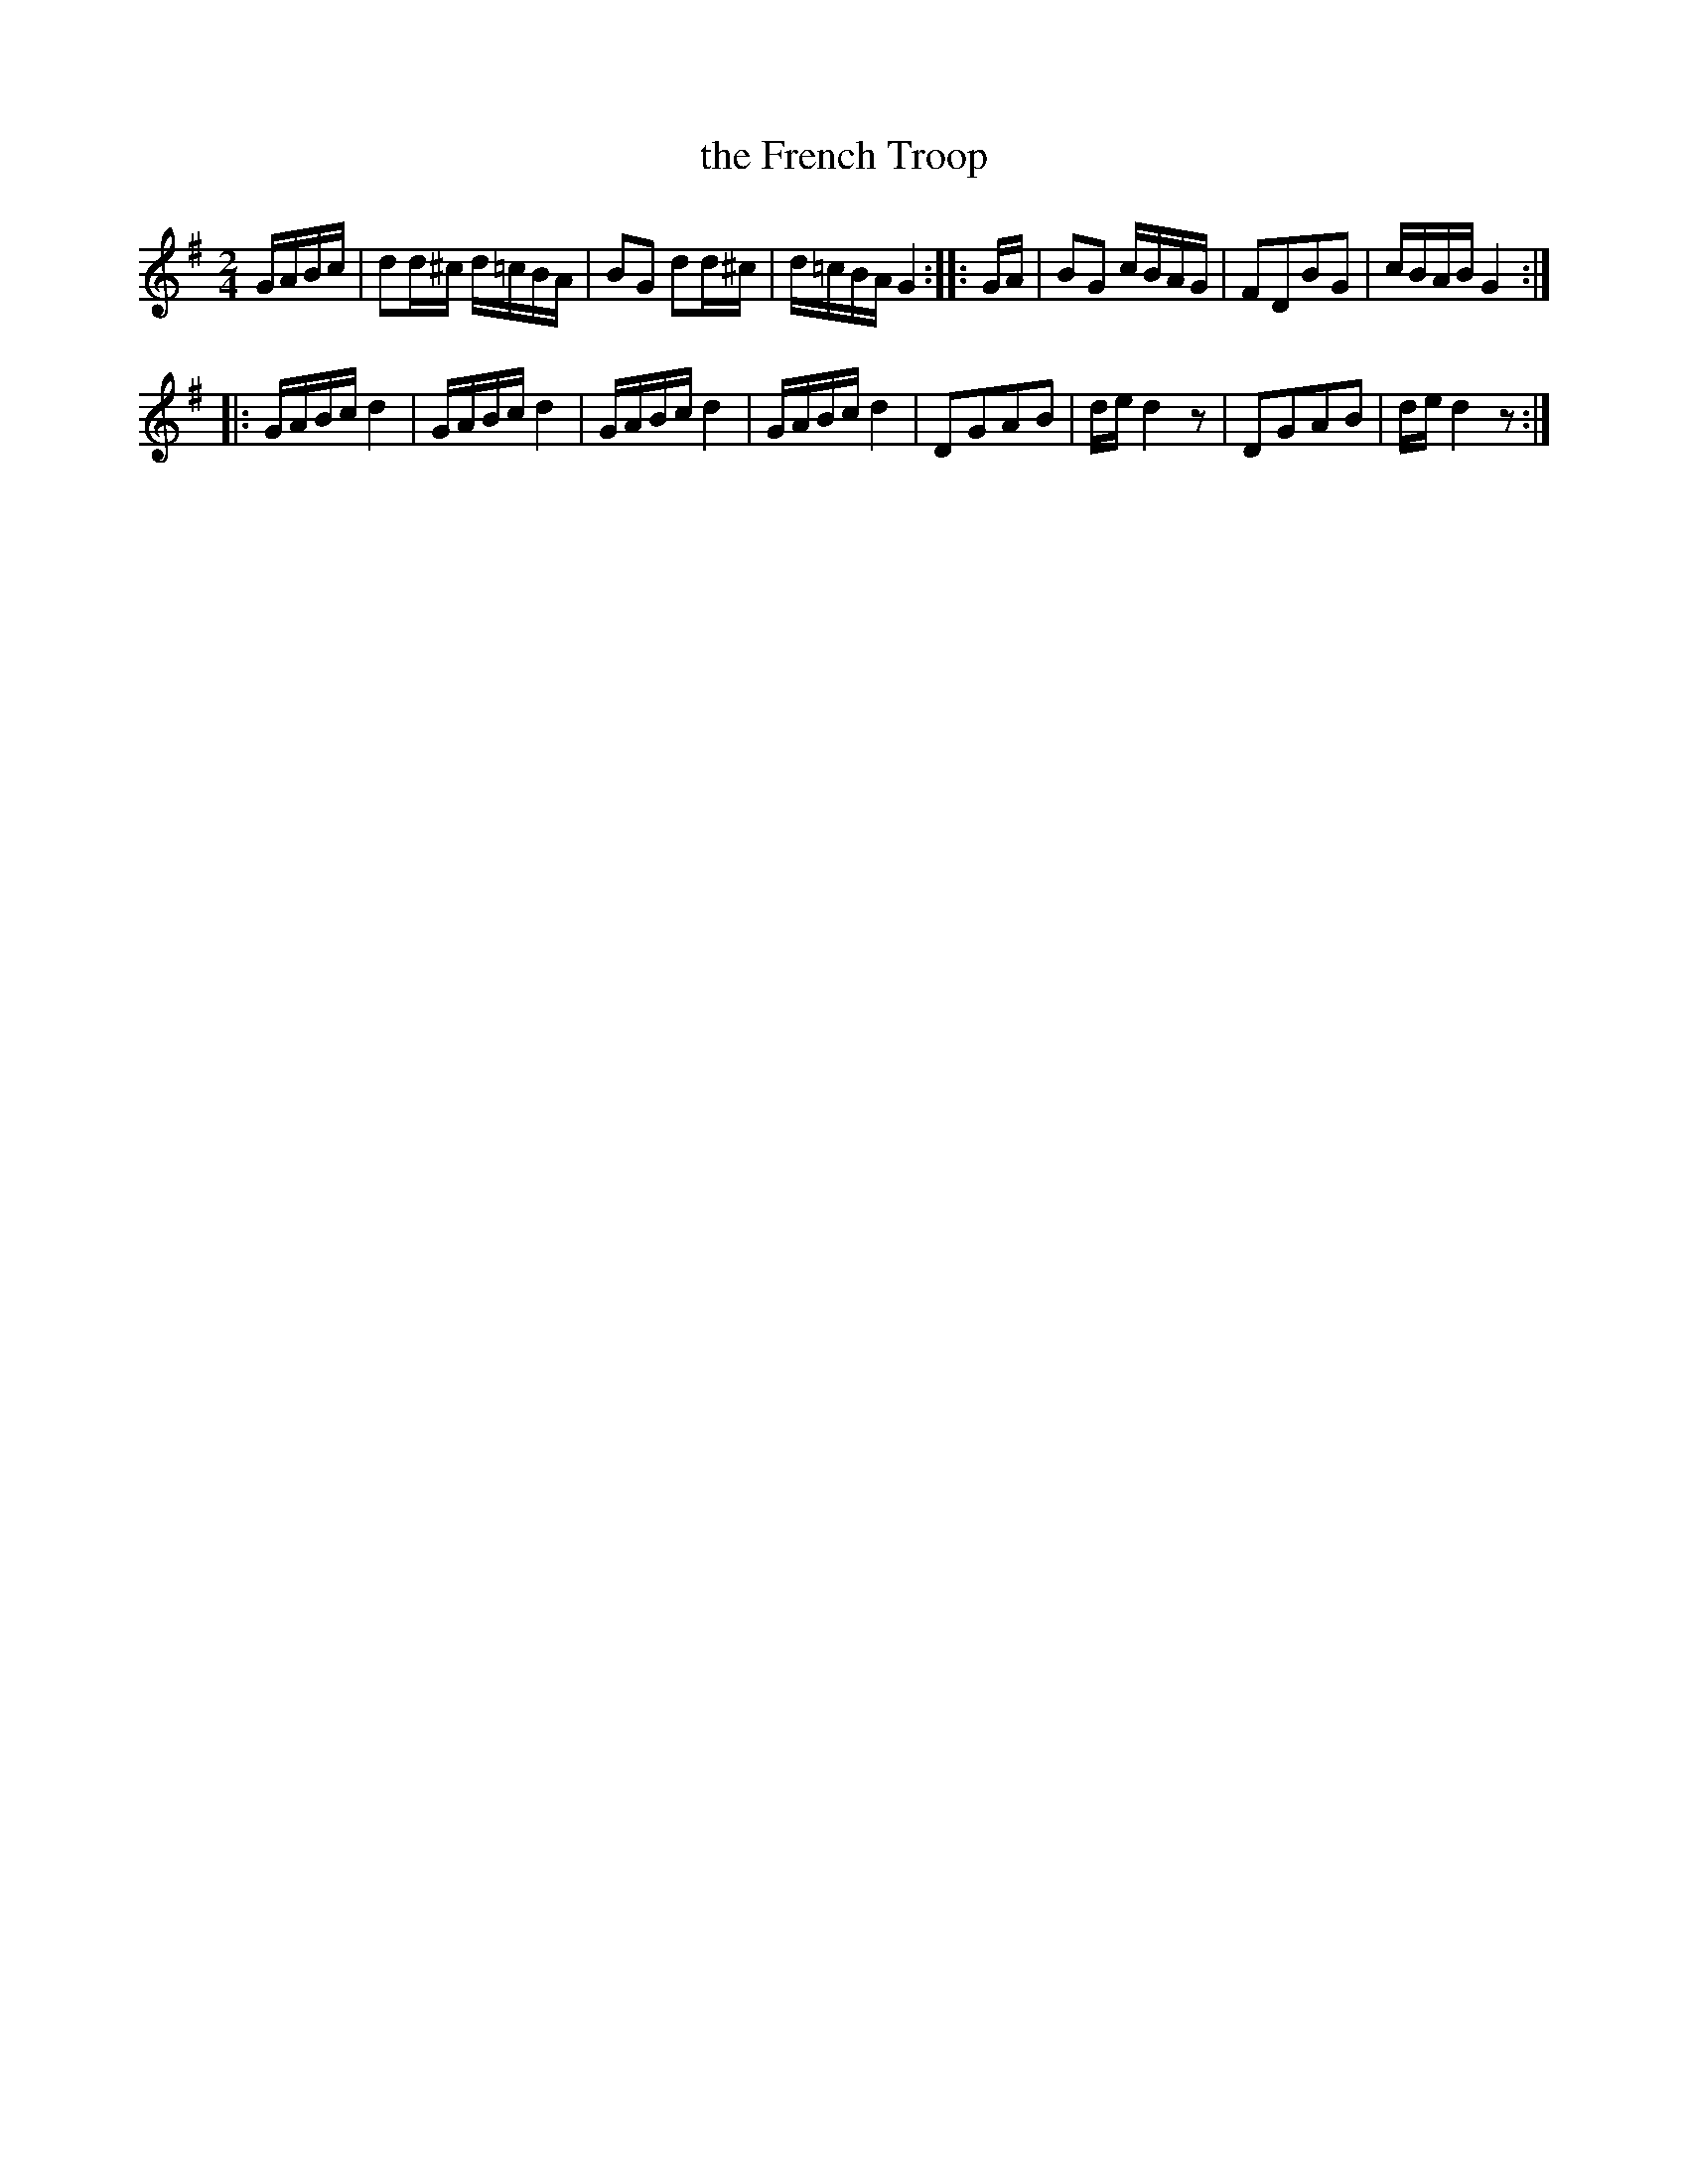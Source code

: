 X: 162
T: the French Troop
B: C. & S. Thompson, "The Compleat Tutor for the Fife" c.1760 p.16 #2
S: http://imslp.org/wiki/The_Compleat_Tutor_for_the_Fife_(Anonymous)
Z: 2014 John Chambers <jc:trillian.mit.edu>
N: Odd rhythms at end of 1st strain and the entire tune.
M: 2/4
L: 1/16
K: G
% - - - - - - - - - - - - - - - - - - - - - - - - -
GABc |\
d2d^c d=cBA | B2G2 d2d^c |\
d=cBA G4 :: GA | B2G2 cBAG |\
F2D2B2G2 | cBAB G4 :|
|:\
GABc d4 | GABc d4 |\
GABc d4 | GABc d4 |\
D2G2A2B2 | de d4 z2 |\
D2G2A2B2 | de d4 z2 :|
% - - - - - - - - - - - - - - - - - - - - - - - - -
